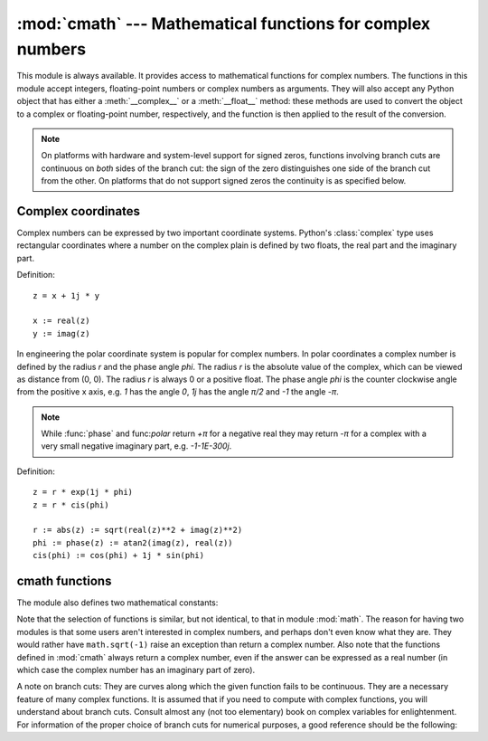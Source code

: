 :mod:`cmath` --- Mathematical functions for complex numbers
===========================================================

.. module:: cmath
   :synopsis: Mathematical functions for complex numbers.


This module is always available.  It provides access to mathematical functions
for complex numbers.  The functions in this module accept integers,
floating-point numbers or complex numbers as arguments. They will also accept
any Python object that has either a :meth:`__complex__` or a :meth:`__float__`
method: these methods are used to convert the object to a complex or
floating-point number, respectively, and the function is then applied to the
result of the conversion.

.. note::

   On platforms with hardware and system-level support for signed
   zeros, functions involving branch cuts are continuous on *both*
   sides of the branch cut: the sign of the zero distinguishes one
   side of the branch cut from the other.  On platforms that do not
   support signed zeros the continuity is as specified below.


Complex coordinates
-------------------

Complex numbers can be expressed by two important coordinate systems.
Python's :class:`complex` type uses rectangular coordinates where a number
on the complex plain is defined by two floats, the real part and the imaginary
part.

Definition::

   z = x + 1j * y

   x := real(z)
   y := imag(z)

In engineering the polar coordinate system is popular for complex numbers. In
polar coordinates a complex number is defined by the radius *r* and the phase
angle *phi*. The radius *r* is the absolute value of the complex, which can be
viewed as distance from (0, 0). The radius *r* is always 0 or a positive float.
The phase angle *phi* is the counter clockwise angle from the positive x axis,
e.g. *1* has the angle *0*, *1j* has the angle *π/2* and *-1* the angle *-π*.

.. note::
   While :func:`phase` and func:`polar` return *+π* for a negative real they
   may return *-π* for a complex with a very small negative imaginary
   part, e.g. *-1-1E-300j*.


Definition::

   z = r * exp(1j * phi)
   z = r * cis(phi)

   r := abs(z) := sqrt(real(z)**2 + imag(z)**2)
   phi := phase(z) := atan2(imag(z), real(z))
   cis(phi) := cos(phi) + 1j * sin(phi)


.. function:: phase(x)

   Return phase, also known as the argument, of a complex.


.. function:: polar(x)

   Convert a :class:`complex` from rectangular coordinates to polar
   coordinates. The function returns a tuple with the two elements
   *r* and *phi*. *r* is the distance from 0 and *phi* the phase
   angle.


.. function:: rect(r, phi)

   Convert from polar coordinates to rectangular coordinates and return
   a :class:`complex`.



cmath functions
---------------

.. function:: acos(x)

   Return the arc cosine of *x*. There are two branch cuts: One extends right from
   1 along the real axis to ∞, continuous from below. The other extends left from
   -1 along the real axis to -∞, continuous from above.


.. function:: acosh(x)

   Return the hyperbolic arc cosine of *x*. There is one branch cut, extending left
   from 1 along the real axis to -∞, continuous from above.


.. function:: asin(x)

   Return the arc sine of *x*. This has the same branch cuts as :func:`acos`.


.. function:: asinh(x)

   Return the hyperbolic arc sine of *x*. There are two branch cuts:
   One extends from ``1j`` along the imaginary axis to ``∞j``,
   continuous from the right.  The other extends from ``-1j`` along
   the imaginary axis to ``-∞j``, continuous from the left.


.. function:: atan(x)

   Return the arc tangent of *x*. There are two branch cuts: One extends from
   ``1j`` along the imaginary axis to ``∞j``, continuous from the right. The
   other extends from ``-1j`` along the imaginary axis to ``-∞j``, continuous
   from the left.


.. function:: atanh(x)

   Return the hyperbolic arc tangent of *x*. There are two branch cuts: One
   extends from ``1`` along the real axis to ``∞``, continuous from below. The
   other extends from ``-1`` along the real axis to ``-∞``, continuous from
   above.


.. function:: cos(x)

   Return the cosine of *x*.


.. function:: cosh(x)

   Return the hyperbolic cosine of *x*.


.. function:: exp(x)

   Return the exponential value ``e**x``.


.. function:: isinf(x)

   Return *True* if the real or the imaginary part of x is positive
   or negative infinity.


.. function:: isnan(x)

   Return *True* if the real or imaginary part of x is not a number (NaN).


.. function:: log(x[, base])

   Returns the logarithm of *x* to the given *base*. If the *base* is not
   specified, returns the natural logarithm of *x*. There is one branch cut, from 0
   along the negative real axis to -∞, continuous from above.


.. function:: log10(x)

   Return the base-10 logarithm of *x*. This has the same branch cut as
   :func:`log`.


.. function:: sin(x)

   Return the sine of *x*.


.. function:: sinh(x)

   Return the hyperbolic sine of *x*.


.. function:: sqrt(x)

   Return the square root of *x*. This has the same branch cut as :func:`log`.


.. function:: tan(x)

   Return the tangent of *x*.


.. function:: tanh(x)

   Return the hyperbolic tangent of *x*.

The module also defines two mathematical constants:


.. data:: pi

   The mathematical constant *pi*, as a float.


.. data:: e

   The mathematical constant *e*, as a float.

.. index:: module: math

Note that the selection of functions is similar, but not identical, to that in
module :mod:`math`.  The reason for having two modules is that some users aren't
interested in complex numbers, and perhaps don't even know what they are.  They
would rather have ``math.sqrt(-1)`` raise an exception than return a complex
number. Also note that the functions defined in :mod:`cmath` always return a
complex number, even if the answer can be expressed as a real number (in which
case the complex number has an imaginary part of zero).

A note on branch cuts: They are curves along which the given function fails to
be continuous.  They are a necessary feature of many complex functions.  It is
assumed that if you need to compute with complex functions, you will understand
about branch cuts.  Consult almost any (not too elementary) book on complex
variables for enlightenment.  For information of the proper choice of branch
cuts for numerical purposes, a good reference should be the following:


.. seealso::

   Kahan, W:  Branch cuts for complex elementary functions; or, Much ado about
   nothing's sign bit.  In Iserles, A., and Powell, M. (eds.), The state of the art
   in numerical analysis. Clarendon Press (1987) pp165-211.


